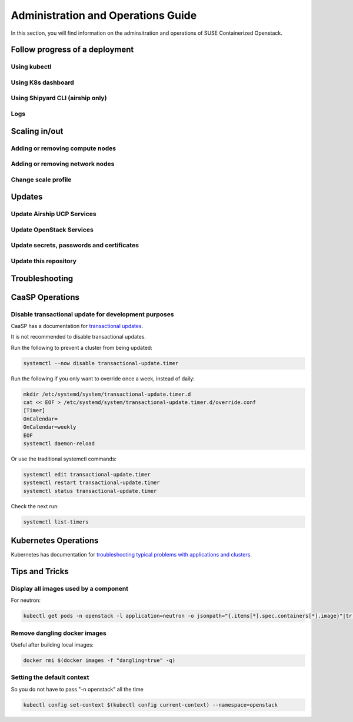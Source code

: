 .. _operationsdocumentation:

===================================
Administration and Operations Guide
===================================

In this section, you will find information on the adminsitration and
operations of SUSE Containerized Openstack.

.. _deploymentprogress:

Follow progress of a deployment
===============================

Using kubectl
-------------

Using K8s dashboard
-------------------

Using Shipyard CLI (airship only)
---------------------------------

Logs
----

Scaling in/out
==============

Adding or removing compute nodes
--------------------------------

Adding or removing network nodes
--------------------------------

Change scale profile
--------------------

Updates
=======

Update Airship UCP Services
---------------------------

Update OpenStack Services
-------------------------

Update secrets, passwords and certificates
------------------------------------------

Update this repository
----------------------

Troubleshooting
===============


.. _caaspoperations:

CaaSP Operations
================

Disable transactional update for development purposes
-----------------------------------------------------

CaaSP has a documentation for `transactional updates <https://www.suse.com/documentation/suse-caasp-3/book_caasp_admin/data/sec_admin_software_transactional-updates.html>`_.

It is not recommended to disable transactional updates.

Run the following to prevent a cluster from being updated:

.. code-block:: console

   systemctl --now disable transactional-update.timer

Run the following if you only want to override once a week, instead of daily:

.. code-block:: console

   mkdir /etc/systemd/system/transactional-update.timer.d
   cat << EOF > /etc/systemd/system/transactional-update.timer.d/override.conf
   [Timer]
   OnCalendar=
   OnCalendar=weekly
   EOF
   systemctl daemon-reload

Or use the traditional systemctl commands:

.. code-block:: console

   systemctl edit transactional-update.timer
   systemctl restart transactional-update.timer
   systemctl status transactional-update.timer

Check the next run:

.. code-block:: console

   systemctl list-timers


.. _kubernetesoperations:

Kubernetes Operations
=====================

Kubernetes has documentation for `troubleshooting typical problems with applications and clusters <https://kubernetes.io/docs/tasks/debug-application-cluster/troubleshooting//>`_.


.. _tips_and_tricks:

Tips and Tricks
===============


Display all images used by a component
--------------------------------------

For neutron:

.. code-block:: console

   kubectl get pods -n openstack -l application=neutron -o jsonpath="{.items[*].spec.containers[*].image}"|tr -s '[[:space:]]' '\n' | sort | uniq -c


Remove dangling docker images
-----------------------------

Useful after building local images:

.. code-block:: console

   docker rmi $(docker images -f "dangling=true" -q)


Setting the default context
---------------------------

So you do not have to pass "-n openstack" all the time

.. code-block:: console

   kubectl config set-context $(kubectl config current-context) --namespace=openstack

